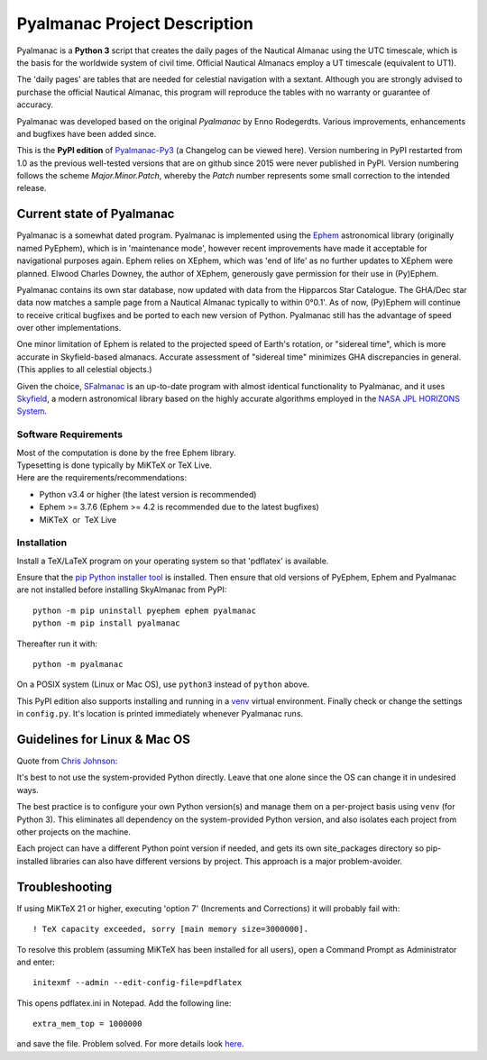 =============================
Pyalmanac Project Description
=============================

.. |nbsp| unicode:: 0xA0
   :trim:

.. |emsp| unicode:: U+2003
   :trim:

Pyalmanac is a **Python 3** script that creates the daily pages of the Nautical Almanac using the UTC timescale,
which is the basis for the worldwide system of civil time. Official Nautical Almanacs employ a UT timescale (equivalent to UT1).

The 'daily pages' are tables that are needed for celestial navigation with a sextant.
Although you are strongly advised to purchase the official Nautical Almanac, this program will reproduce the tables with no warranty or guarantee of accuracy.

Pyalmanac was developed based on the original *Pyalmanac* by Enno Rodegerdts. Various improvements, enhancements and bugfixes have been added since.

This is the **PyPI edition** of `Pyalmanac-Py3 <https://github.com/aendie/Pyalmanac-Py3>`_ (a Changelog can be viewed here). Version numbering in PyPI restarted from 1.0 as the previous well-tested versions that are on github since 2015 were never published in PyPI. Version numbering follows the scheme *Major.Minor.Patch*, whereby the *Patch* number represents some small correction to the intended release.

Current state of Pyalmanac
--------------------------

Pyalmanac is a somewhat dated program. 
Pyalmanac is implemented using the `Ephem <https://rhodesmill.org/pyephem/>`_ astronomical library (originally named PyEphem), which is in 'maintenance mode', however recent improvements have made it acceptable for navigational purposes again.
Ephem relies on XEphem, which was 'end of life' as no further updates to XEphem were planned.
Elwood Charles Downey, the author of XEphem, generously gave permission for their use in (Py)Ephem.

Pyalmanac contains its own star database, now updated with data from the Hipparcos Star Catalogue. The GHA/Dec star data now matches a sample page from a Nautical Almanac typically to within 0°0.1'.
As of now, (Py)Ephem will continue to receive critical bugfixes and be ported to each new version of Python.
Pyalmanac still has the advantage of speed over other implementations.

One minor limitation of Ephem is related to the projected speed of Earth's rotation, or "sidereal time", which is more accurate in Skyfield-based almanacs.
Accurate assessment of "sidereal time" minimizes GHA discrepancies in general. (This applies to all celestial objects.)

Given the choice, `SFalmanac <https://pypi.org/project/sfalmanac/>`_ is an up-to-date program with almost identical functionality to Pyalmanac, and it uses `Skyfield <https://rhodesmill.org/skyfield/>`_, a modern astronomical library based on the highly accurate algorithms employed in the `NASA JPL HORIZONS System <https://ssd.jpl.nasa.gov/horizons/>`_.

Software Requirements
=====================

| Most of the computation is done by the free Ephem library.
| Typesetting is done typically by MiKTeX or TeX Live.
| Here are the requirements/recommendations:

* Python v3.4 or higher (the latest version is recommended)
* Ephem >= 3.7.6 (Ephem >= 4.2 is recommended due to the latest bugfixes)
* MiKTeX |nbsp| |nbsp| or |nbsp| |nbsp| TeX Live

Installation
============

Install a TeX/LaTeX program on your operating system so that 'pdflatex' is available.

Ensure that the `pip Python installer tool <https://pip.pypa.io/en/latest/installation/>`_ is installed.
Then ensure that old versions of PyEphem, Ephem and Pyalmanac are not installed before installing SkyAlmanac from PyPI::

  python -m pip uninstall pyephem ephem pyalmanac
  python -m pip install pyalmanac

Thereafter run it with::

  python -m pyalmanac

On a POSIX system (Linux or Mac OS), use ``python3`` instead of ``python`` above.

This PyPI edition also supports installing and running in a `venv <https://docs.python.org/3/library/venv.html>`_ virtual environment.
Finally check or change the settings in ``config.py``.
It's location is printed immediately whenever Pyalmanac runs.

Guidelines for Linux & Mac OS
-----------------------------

Quote from `Chris Johnson <https://stackoverflow.com/users/763269/chris-johnson>`_:

It's best to not use the system-provided Python directly. Leave that one alone since the OS can change it in undesired ways.

The best practice is to configure your own Python version(s) and manage them on a per-project basis using ``venv`` (for Python 3). This eliminates all dependency on the system-provided Python version, and also isolates each project from other projects on the machine.

Each project can have a different Python point version if needed, and gets its own site_packages directory so pip-installed libraries can also have different versions by project. This approach is a major problem-avoider.

Troubleshooting
---------------

If using MiKTeX 21 or higher, executing 'option 7' (Increments and Corrections) it will probably fail with::

    ! TeX capacity exceeded, sorry [main memory size=3000000].

To resolve this problem (assuming MiKTeX has been installed for all users),
open a Command Prompt as Administrator and enter: ::

    initexmf --admin --edit-config-file=pdflatex

This opens pdflatex.ini in Notepad. Add the following line: ::

    extra_mem_top = 1000000

and save the file. Problem solved. For more details look `here <https://tex.stackexchange.com/questions/438902/how-to-increase-memory-size-for-xelatex-in-miktex/438911#438911>`_.